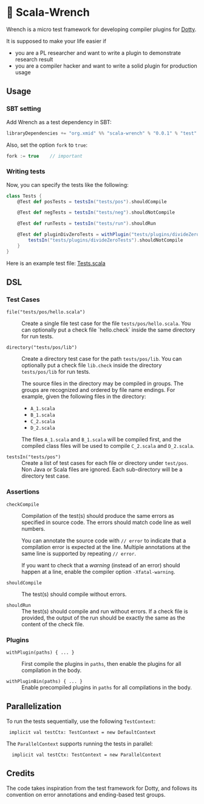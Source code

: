 * 🔧 Scala-Wrench

Wrench is a micro test framework for developing compiler plugins for
[[https://github.com/lampepfl/dotty/][Dotty]].

It is supposed to make your life easier if

- you are a PL researcher and want to write a plugin to demonstrate
  research result
- you are a compiler hacker and want to write a solid plugin for production
  usage

** Usage

*** SBT setting

Add Wrench as a test dependency in SBT:

#+begin_src scala
        libraryDependencies += "org.xmid" %% "scala-wrench" % "0.0.1" % "test"
#+end_src

Also, set the option =fork= to =true=:

#+begin_src scala
        fork := true    // important
#+end_src

*** Writing tests

Now, you can specify the tests like the following:

#+begin_src scala
        class Tests {
            @Test def posTests = testsIn("tests/pos").shouldCompile

            @Test def negTests = testsIn("tests/neg").shouldNotCompile

            @Test def runTests = testsIn("tests/run").shouldRun

            @Test def pluginDivZeroTests = withPlugin("tests/plugins/divideZero") {
                testsIn("tests/plugins/divideZeroTests").shouldNotCompile
            }
        }
#+end_src

Here is an example test file:
[[./wrench/src/test/scala/Tests.scala][Tests.scala]]

** DSL

*** Test Cases

- =file("tests/pos/hello.scala")= ::
  Create a single file test case for the file =tests/pos/hello.scala=.
  You can optionally put a check file `hello.check` inside
  the same directory for run tests.

- =directory("tests/pos/lib")= ::

  Create a directory test case for the path =tests/pos/lib=.
  You can optionally put a check file =lib.check= inside
  the directory =tests/pos/lib= for run tests.

  The source files in the directory may be compiled in groups. The groups
  are recognized and ordered by file name endings. For example, given the
  following files in the directory:

  - =A_1.scala=
  - =B_1.scala=
  - =C_2.scala=
  - =D_2.scala=

  The files =A_1.scala= and =B_1.scala= will be compiled first, and the compiled
  class files will be used to compile =C_2.scala= and =D_2.scala=.

- =testsIn("tests/pos")= ::
  Create a list of test cases for each file or directory under =test/pos=.
  Non Java or Scala files are ignored. Each sub-directory will be a directory
  test case.

*** Assertions

- =checkCompile= ::

  Compilation of the test(s) should produce the same errors as specified
  in source code. The errors should match code line as well numbers.

  You can annotate the source code with =// error= to indicate that a
  compilation error is expected at the line. Multiple annotations at the
  same line is supported by repeating =// error=.

  If you want to check that a /warning/ (instead of an error) should happen
  at a line, enable the compiler option =-Xfatal-warning=.

- =shouldCompile= ::

  The test(s) should compile without errors.

- =shouldRun= ::
  The test(s) should compile and run without errors.
  If a check file is provided, the output of the run should be exactly
  the same as the content of the check file.

*** Plugins

- =withPlugin(paths) { ... }= ::
  First compile the plugins in =paths=,
  then enable the plugins for all compilation in the body.

- =withPluginBin(paths) { ... }= ::
  Enable precompiled plugins in =paths=
  for all compilations in the body.

** Parallelization

To run the tests sequentially, use the following =TestContext=:

:  implicit val testCtx: TestContext = new DefaultContext

The =ParallelContext= supports running the tests in parallel:

:   implicit val testCtx: TestContext = new ParallelContext


** Credits

The code takes inspiration from the test framework for Dotty, and follows its
convention on error annotations and ending-based test groups.
